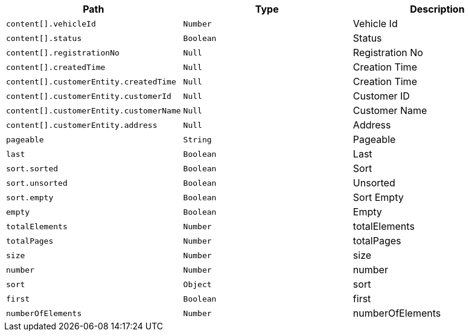|===
|Path|Type|Description

|`+content[].vehicleId+`
|`+Number+`
|Vehicle Id

|`+content[].status+`
|`+Boolean+`
|Status

|`+content[].registrationNo+`
|`+Null+`
|Registration No

|`+content[].createdTime+`
|`+Null+`
|Creation Time

|`+content[].customerEntity.createdTime+`
|`+Null+`
|Creation Time

|`+content[].customerEntity.customerId+`
|`+Null+`
|Customer ID

|`+content[].customerEntity.customerName+`
|`+Null+`
|Customer Name

|`+content[].customerEntity.address+`
|`+Null+`
|Address

|`+pageable+`
|`+String+`
|Pageable

|`+last+`
|`+Boolean+`
|Last

|`+sort.sorted+`
|`+Boolean+`
|Sort

|`+sort.unsorted+`
|`+Boolean+`
|Unsorted

|`+sort.empty+`
|`+Boolean+`
|Sort Empty

|`+empty+`
|`+Boolean+`
|Empty

|`+totalElements+`
|`+Number+`
|totalElements

|`+totalPages+`
|`+Number+`
|totalPages

|`+size+`
|`+Number+`
|size

|`+number+`
|`+Number+`
|number

|`+sort+`
|`+Object+`
|sort

|`+first+`
|`+Boolean+`
|first

|`+numberOfElements+`
|`+Number+`
|numberOfElements

|===
